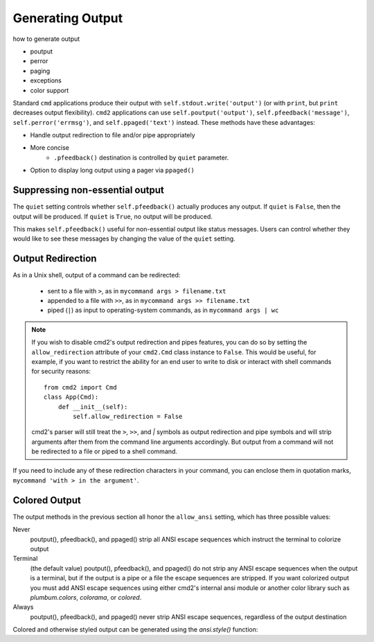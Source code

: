 Generating Output
=================

how to generate output

- poutput
- perror
- paging
- exceptions
- color support

Standard ``cmd`` applications produce their output with
``self.stdout.write('output')`` (or with ``print``, but ``print`` decreases
output flexibility).  ``cmd2`` applications can use ``self.poutput('output')``,
``self.pfeedback('message')``, ``self.perror('errmsg')``, and
``self.ppaged('text')`` instead.  These methods have these advantages:

- Handle output redirection to file and/or pipe appropriately
- More concise
    - ``.pfeedback()`` destination is controlled by ``quiet`` parameter.
- Option to display long output using a pager via ``ppaged()``

.. automethod:: cmd2.cmd2.Cmd.poutput
    :noindex:
.. automethod:: cmd2.cmd2.Cmd.perror
    :noindex:
.. automethod:: cmd2.cmd2.Cmd.pfeedback
    :noindex:
.. automethod:: cmd2.cmd2.Cmd.ppaged
    :noindex:


Suppressing non-essential output
--------------------------------

The ``quiet`` setting controls whether ``self.pfeedback()`` actually produces
any output. If ``quiet`` is ``False``, then the output will be produced. If
``quiet`` is ``True``, no output will be produced.

This makes ``self.pfeedback()`` useful for non-essential output like status
messages. Users can control whether they would like to see these messages by
changing the value of the ``quiet`` setting.


Output Redirection
------------------

As in a Unix shell, output of a command can be redirected:

  - sent to a file with ``>``, as in ``mycommand args > filename.txt``
  - appended to a file with ``>>``, as in ``mycommand args >> filename.txt``
  - piped (``|``) as input to operating-system commands, as in
    ``mycommand args | wc``



.. note::

   If you wish to disable cmd2's output redirection and pipes features, you can
   do so by setting the ``allow_redirection`` attribute of your ``cmd2.Cmd``
   class instance to ``False``.  This would be useful, for example, if you want
   to restrict the ability for an end user to write to disk or interact with
   shell commands for security reasons::

       from cmd2 import Cmd
       class App(Cmd):
           def __init__(self):
               self.allow_redirection = False

   cmd2's parser will still treat the ``>``, ``>>``, and `|` symbols as output
   redirection and pipe symbols and will strip arguments after them from the
   command line arguments accordingly.  But output from a command will not be
   redirected to a file or piped to a shell command.

If you need to include any of these redirection characters in your command, you
can enclose them in quotation marks, ``mycommand 'with > in the argument'``.


Colored Output
--------------

The output methods in the previous section all honor the ``allow_ansi``
setting, which has three possible values:

Never
    poutput(), pfeedback(), and ppaged() strip all ANSI escape sequences
    which instruct the terminal to colorize output

Terminal
    (the default value) poutput(), pfeedback(), and ppaged() do not strip any
    ANSI escape sequences when the output is a terminal, but if the output is a
    pipe or a file the escape sequences are stripped. If you want colorized
    output you must add ANSI escape sequences using either cmd2's internal ansi
    module or another color library such as `plumbum.colors`, `colorama`, or
    `colored`.

Always
    poutput(), pfeedback(), and ppaged() never strip ANSI escape sequences,
    regardless of the output destination

Colored and otherwise styled output can be generated using the `ansi.style()`
function:

.. automethod:: cmd2.ansi.style

